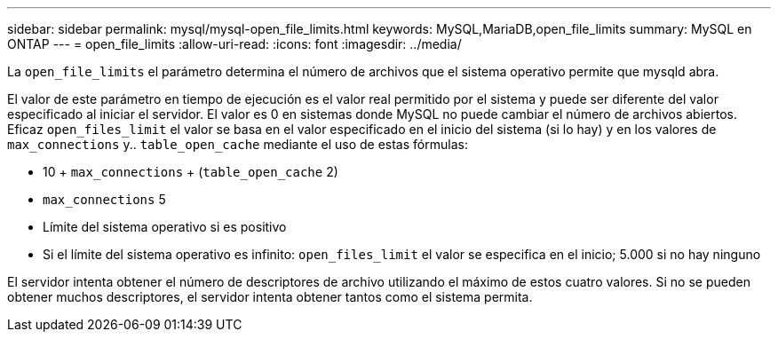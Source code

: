 ---
sidebar: sidebar 
permalink: mysql/mysql-open_file_limits.html 
keywords: MySQL,MariaDB,open_file_limits 
summary: MySQL en ONTAP 
---
= open_file_limits
:allow-uri-read: 
:icons: font
:imagesdir: ../media/


[role="lead"]
La `open_file_limits` el parámetro determina el número de archivos que el sistema operativo permite que mysqld abra.

El valor de este parámetro en tiempo de ejecución es el valor real permitido por el sistema y puede ser diferente del valor especificado al iniciar el servidor. El valor es 0 en sistemas donde MySQL no puede cambiar el número de archivos abiertos. Eficaz `open_files_limit` el valor se basa en el valor especificado en el inicio del sistema (si lo hay) y en los valores de `max_connections` y.. `table_open_cache` mediante el uso de estas fórmulas:

* 10 + `max_connections` + (`table_open_cache` 2)
* `max_connections` 5
* Límite del sistema operativo si es positivo
* Si el límite del sistema operativo es infinito: `open_files_limit` el valor se especifica en el inicio; 5.000 si no hay ninguno


El servidor intenta obtener el número de descriptores de archivo utilizando el máximo de estos cuatro valores. Si no se pueden obtener muchos descriptores, el servidor intenta obtener tantos como el sistema permita.
